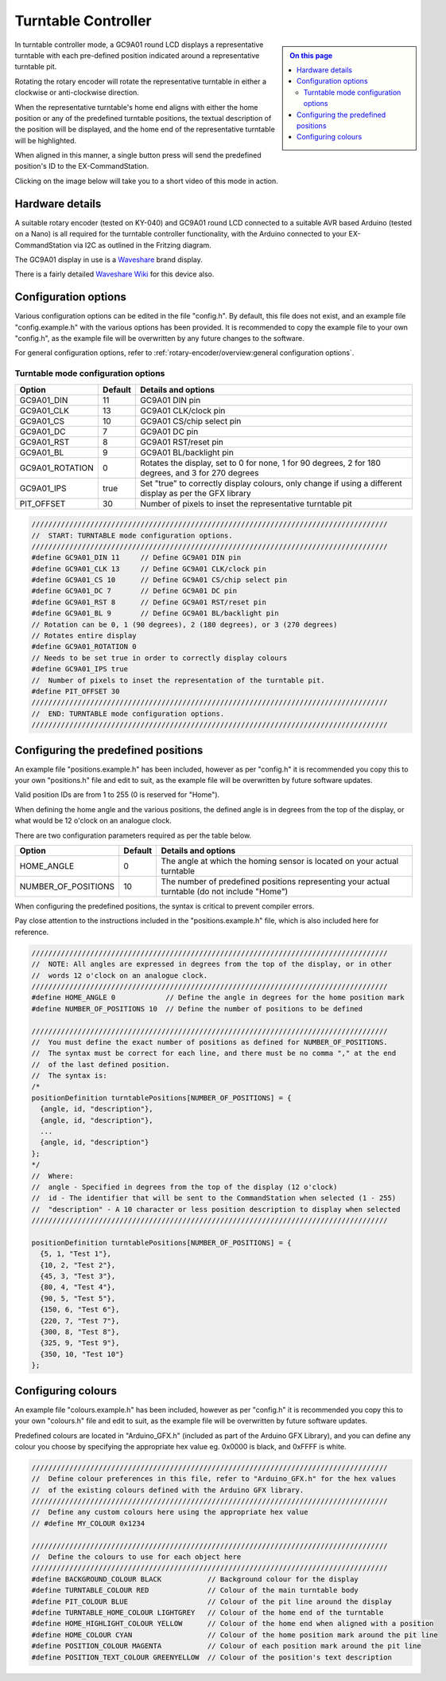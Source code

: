 ********************
Turntable Controller
********************

.. sidebar::

  .. contents:: On this page
    :depth: 2
    :local:

In turntable controller mode, a GC9A01 round LCD displays a representative turntable with each pre-defined position indicated around a representative turntable pit.

Rotating the rotary encoder will rotate the representative turntable in either a clockwise or anti-clockwise direction.

When the representative turntable's home end aligns with either the home position or any of the predefined turntable positions, the textual description of the position will be displayed, and the home end of the representative turntable will be highlighted.

When aligned in this manner, a single button press will send the predefined position's ID to the EX-CommandStation.

Clicking on the image below will take you to a short video of this mode in action.

.. image:: /_static/images/rotary-encoder/turntable-controller.jpg
  :alt: Rotary Encoder - Turntable Mode
  :scale: 30%
  :target: https://youtu.be/ZWiGnvN81XI

Hardware details
================

.. image:: /_static/images/rotary-encoder/rotary-encoder-gc9a01.png
  :alt: Rotary Encoder Fritzing
  :scale: 90%

A suitable rotary encoder (tested on KY-040) and GC9A01 round LCD connected to a suitable AVR based Arduino (tested on a Nano) is all required for the turntable controller functionality, with the Arduino connected to your EX-CommandStation via I2C as outlined in the Fritzing diagram.

The GC9A01 display in use is a `Waveshare <https://www.waveshare.com/1.28inch-LCD-Module.htm>`_ brand display.

There is a fairly detailed `Waveshare Wiki <https://www.waveshare.com/wiki/1.28inch_LCD_Module>`_ for this device also.

Configuration options
=====================

Various configuration options can be edited in the file "config.h". By default, this file does not exist, and an example file "config.example.h" with the various options has been provided. It is recommended to copy the example file to your own "config.h", as the example file will be overwritten by any future changes to the software.

For general configuration options, refer to :ref:`rotary-encoder/overview:general configuration options`.

Turntable mode configuration options
------------------------------------

.. list-table:: 
  :widths: auto
  :header-rows: 1

  * - Option
    - Default
    - Details and options
  * - GC9A01_DIN
    - 11
    - GC9A01 DIN pin
  * - GC9A01_CLK
    - 13
    - GC9A01 CLK/clock pin
  * - GC9A01_CS
    - 10
    - GC9A01 CS/chip select pin
  * - GC9A01_DC
    - 7
    - GC9A01 DC pin
  * - GC9A01_RST
    - 8
    - GC9A01 RST/reset pin
  * - GC9A01_BL
    - 9
    - GC9A01 BL/backlight pin
  * - GC9A01_ROTATION
    - 0
    - Rotates the display, set to 0 for none, 1 for 90 degrees, 2 for 180 degrees, and 3 for 270 degrees
  * - GC9A01_IPS
    - true
    - Set "true" to correctly display colours, only change if using a different display as per the GFX library
  * - PIT_OFFSET
    - 30
    - Number of pixels to inset the representative turntable pit

.. code-block:: cpp

  /////////////////////////////////////////////////////////////////////////////////////
  //  START: TURNTABLE mode configuration options.
  /////////////////////////////////////////////////////////////////////////////////////
  #define GC9A01_DIN 11     // Define GC9A01 DIN pin
  #define GC9A01_CLK 13     // Define GC9A01 CLK/clock pin
  #define GC9A01_CS 10      // Define GC9A01 CS/chip select pin
  #define GC9A01_DC 7       // Define GC9A01 DC pin
  #define GC9A01_RST 8      // Define GC9A01 RST/reset pin
  #define GC9A01_BL 9       // Define GC9A01 BL/backlight pin
  // Rotation can be 0, 1 (90 degrees), 2 (180 degrees), or 3 (270 degrees)
  // Rotates entire display
  #define GC9A01_ROTATION 0
  // Needs to be set true in order to correctly display colours
  #define GC9A01_IPS true
  //  Number of pixels to inset the representation of the turntable pit.
  #define PIT_OFFSET 30
  /////////////////////////////////////////////////////////////////////////////////////
  //  END: TURNTABLE mode configuration options.
  /////////////////////////////////////////////////////////////////////////////////////

Configuring the predefined positions
====================================

An example file "positions.example.h" has been included, however as per "config.h" it is recommended you copy this to your own "positions.h" file and edit to suit, as the example file will be overwritten by future software updates.

Valid position IDs are from 1 to 255 (0 is reserved for "Home").

When defining the home angle and the various positions, the defined angle is in degrees from the top of the display, or what would be 12 o'clock on an analogue clock.

There are two configuration parameters required as per the table below.

.. list-table:: 
  :widths: auto
  :header-rows: 1

  * - Option
    - Default
    - Details and options
  * - HOME_ANGLE
    - 0
    - The angle at which the homing sensor is located on your actual turntable
  * - NUMBER_OF_POSITIONS
    - 10
    - The number of predefined positions representing your actual turntable (do not include "Home")

When configuring the predefined positions, the syntax is critical to prevent compiler errors.

Pay close attention to the instructions included in the "positions.example.h" file, which is also included here for reference.

.. code-block:: cpp

  /////////////////////////////////////////////////////////////////////////////////////
  //  NOTE: All angles are expressed in degrees from the top of the display, or in other
  //  words 12 o'clock on an analogue clock.
  /////////////////////////////////////////////////////////////////////////////////////
  #define HOME_ANGLE 0            // Define the angle in degrees for the home position mark
  #define NUMBER_OF_POSITIONS 10  // Define the number of positions to be defined

  /////////////////////////////////////////////////////////////////////////////////////
  //  You must define the exact number of positions as defined for NUMBER_OF_POSITIONS.
  //  The syntax must be correct for each line, and there must be no comma "," at the end
  //  of the last defined position.
  //  The syntax is:
  /*
  positionDefinition turntablePositions[NUMBER_OF_POSITIONS] = {
    {angle, id, "description"},
    {angle, id, "description"},
    ...
    {angle, id, "description"}
  };
  */
  //  Where:
  //  angle - Specified in degrees from the top of the display (12 o'clock)
  //  id - The identifier that will be sent to the CommandStation when selected (1 - 255)
  //  "description" - A 10 character or less position description to display when selected
  /////////////////////////////////////////////////////////////////////////////////////

  positionDefinition turntablePositions[NUMBER_OF_POSITIONS] = {
    {5, 1, "Test 1"},
    {10, 2, "Test 2"},
    {45, 3, "Test 3"},
    {80, 4, "Test 4"},
    {90, 5, "Test 5"},
    {150, 6, "Test 6"},
    {220, 7, "Test 7"},
    {300, 8, "Test 8"},
    {325, 9, "Test 9"},
    {350, 10, "Test 10"}
  };

Configuring colours
===================

An example file "colours.example.h" has been included, however as per "config.h" it is recommended you copy this to your own "colours.h" file and edit to suit, as the example file will be overwritten by future software updates.

Predefined colours are located in "Arduino_GFX.h" (included as part of the Arduino GFX Library), and you can define any colour you choose by specifying the appropriate hex value eg. 0x0000 is black, and 0xFFFF is white.

.. code-block:: cpp

  /////////////////////////////////////////////////////////////////////////////////////
  //  Define colour preferences in this file, refer to "Arduino_GFX.h" for the hex values
  //  of the existing colours defined with the Arduino GFX library.
  /////////////////////////////////////////////////////////////////////////////////////
  //  Define any custom colours here using the appropriate hex value
  // #define MY_COLOUR 0x1234

  /////////////////////////////////////////////////////////////////////////////////////
  //  Define the colours to use for each object here
  /////////////////////////////////////////////////////////////////////////////////////
  #define BACKGROUND_COLOUR BLACK           // Background colour for the display
  #define TURNTABLE_COLOUR RED              // Colour of the main turntable body
  #define PIT_COLOUR BLUE                   // Colour of the pit line around the display
  #define TURNTABLE_HOME_COLOUR LIGHTGREY   // Colour of the home end of the turntable
  #define HOME_HIGHLIGHT_COLOUR YELLOW      // Colour of the home end when aligned with a position
  #define HOME_COLOUR CYAN                  // Colour of the home position mark around the pit line
  #define POSITION_COLOUR MAGENTA           // Colour of each position mark around the pit line
  #define POSITION_TEXT_COLOUR GREENYELLOW  // Colour of the position's text description